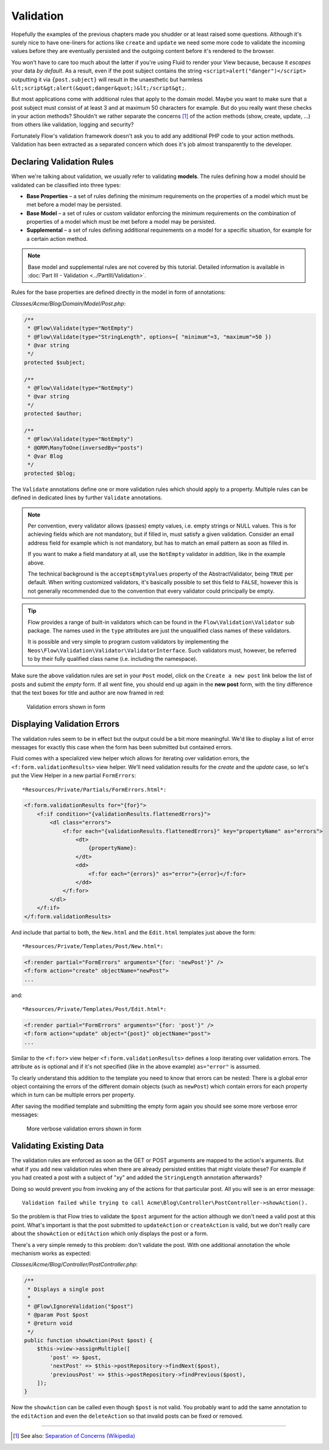 ==========
Validation
==========

Hopefully the examples of the previous chapters made you shudder or at least
raised some questions. Although it's surely nice to have one-liners for actions
like ``create`` and ``update`` we need some more code to validate the incoming
values before they are eventually persisted and the outgoing content before it's
rendered to the browser.

You won't have to care too much about the latter if you're using Fluid to render
your View because, because it *escapes* your data *by default*.
As a result, even if the post subject contains the string
``<script>alert("danger")</script>`` outputting it via ``{post.subject}`` will
result in the unaesthetic but harmless
``&lt;script&gt;alert(&quot;danger&quot;)&lt;/script&gt;``.

But most applications come with additional rules that apply to the domain model.
Maybe you want to make sure that a post subject must consist of at least 3 and
at maximum 50 characters for example.
But do you really want these checks in your action methods? Shouldn't we
rather separate the concerns [#]_ of the action methods (show, create,
update, ...) from others like validation, logging and security?

Fortunately Flow's validation framework doesn't ask you to add any additional
PHP code to your action methods. Validation has been extracted as a separated
concern which does it's job almost transparently to the developer.

Declaring Validation Rules
==========================

When we're talking about validation, we usually refer to validating **models**.
The rules defining how a model should be validated can be classified into
three types:

-   **Base Properties** – a set of rules defining the minimum requirements
    on the properties of a model which must be met before a model may
    be persisted.
-   **Base Model** – a set of rules or custom validator enforcing the
    minimum requirements on the combination of properties of a model which
    must be met before a model may be persisted.
-   **Supplemental** – a set of rules defining additional requirements on
    a model for a specific situation, for example for a certain
    action method.

.. note::
    Base model and supplemental rules are not covered by this tutorial.
    Detailed information is available in :doc:`Part III - Validation <../PartIII/Validation>`.

Rules for the base properties are defined directly in the model in form
of annotations:

*Classes/Acme/Blog/Domain/Model/Post.php*:

.. code-block:: php

    /**
     * @Flow\Validate(type="NotEmpty")
     * @Flow\Validate(type="StringLength", options={ "minimum"=3, "maximum"=50 })
     * @var string
     */
    protected $subject;

    /**
     * @Flow\Validate(type="NotEmpty")
     * @var string
     */
    protected $author;

    /**
     * @Flow\Validate(type="NotEmpty")
     * @ORM\ManyToOne(inversedBy="posts")
     * @var Blog
     */
    protected $blog;

The ``Validate`` annotations define one or more validation rules which should apply to a
property. Multiple rules can be defined in dedicated lines by further ``Validate``
annotations.

.. note::
    Per convention, every validator allows (passes) empty values, i.e. empty strings or
    NULL values. This is for achieving fields which are not mandatory, but if filled in,
    must satisfy a given validation. Consider an email address field for example which
    is not mandatory, but has to match an email pattern as soon as filled in.

    If you want to make a field mandatory at all, use the ``NotEmpty`` validator in addition,
    like in the example above.

    The technical background is the ``acceptsEmptyValues`` property of the AbstractValidator,
    being ``TRUE`` per default. When writing customized validators, it's basically possible
    to set this field to ``FALSE``, however this is not generally recommended due to the convention
    that every validator could principally be empty.

.. tip::
    Flow provides a range of built-in validators which can be found in the
    ``Flow\Validation\Validator`` sub package. The names used in the
    ``type`` attributes are just the unqualified class names of these validators.

    It is possible and very simple to program custom validators by implementing
    the ``Neos\Flow\Validation\Validator\ValidatorInterface``.
    Such validators must, however, be referred to by their fully qualified
    class name (i.e. including the namespace).

Make sure the above validation rules are set in your ``Post`` model, click on the
``Create a new post`` link below the list of posts and submit the *empty* form. If all went fine,
you should end up again in the **new post** form, with the tiny difference
that the text boxes for title and author are now framed in red:

.. figure:: Images/CreateNewPostValidationError1.png
    :alt: Validation errors shown in form
    :class: screenshot-detail

    Validation errors shown in form

Displaying Validation Errors
============================

The validation rules seem to be in effect but the output could be a bit more
meaningful. We'd like to display a list of error messages for exactly this case when
the form has been submitted but contained errors.

Fluid comes with a specialized view helper which allows for iterating over
validation errors, the ``<f:form.validationResults>`` view helper.
We'll need validation results for the *create* and the *update* case, so let's put the
View Helper in a new partial ``FormErrors``::

*Resources/Private/Partials/FormErrors.html*:

.. code-block:: html

    <f:form.validationResults for="{for}">
        <f:if condition="{validationResults.flattenedErrors}">
            <dl class="errors">
                <f:for each="{validationResults.flattenedErrors}" key="propertyName" as="errors">
                    <dt>
                        {propertyName}:
                    </dt>
                    <dd>
                        <f:for each="{errors}" as="error">{error}</f:for>
                    </dd>
                </f:for>
            </dl>
        </f:if>
    </f:form.validationResults>

And include that partial to both, the ``New.html`` and the ``Edit.html`` templates just above the
form::

*Resources/Private/Templates/Post/New.html*:

.. code-block:: html

    <f:render partial="FormErrors" arguments="{for: 'newPost'}" />
    <f:form action="create" objectName="newPost">
    ...

and::

*Resources/Private/Templates/Post/Edit.html*:

.. code-block:: html

    <f:render partial="FormErrors" arguments="{for: 'post'}" />
    <f:form action="update" object="{post}" objectName="post">
    ...

Similar to the ``<f:for>`` view helper ``<f:form.validationResults>`` defines a loop
iterating over validation errors. The attribute ``as`` is optional and if it's
not specified (like in the above example) ``as="error"`` is assumed.

To clearly understand this addition to the template you need to know that
errors can be nested: There is a global error object containing the errors of
the different domain objects (such as ``newPost``) which contain errors for
each property which in turn can be multiple errors per property.

After saving the modified template and submitting the empty form again you
should see some more verbose error messages:

.. figure:: Images/CreateNewPostValidationError2.png
    :alt: More verbose validation errors shown in form
    :class: screenshot-detail

    More verbose validation errors shown in form

Validating Existing Data
========================

The validation rules are enforced as soon as the GET or POST arguments are mapped to the action's arguments.
But what if you add new validation rules when there are already persisted entities that might violate these?
For example if you had created a post with a subject of "xy" and added the ``StringLength`` annotation
afterwards?

Doing so would prevent you from invoking any of the actions for that particular post.
All you will see is an error message::

    Validation failed while trying to call Acme\Blog\Controller\PostController->showAction().


So the problem is that Flow tries to validate the ``$post`` argument for the
action although we don't need a valid post at this point.
What's important is that the post submitted to ``updateAction`` or ``createAction`` is
valid, but we don't really care about the ``showAction`` or ``editAction`` which only displays the post or a form.

There's a very simple remedy to this problem: don't validate the post. With one
additional annotation the whole mechanism works as expected:

*Classes/Acme/Blog/Controller/PostController.php*:

.. code-block:: php

    /**
     * Displays a single post
     *
     * @Flow\IgnoreValidation("$post")
     * @param Post $post
     * @return void
     */
    public function showAction(Post $post) {
        $this->view->assignMultiple([
            'post' => $post,
            'nextPost' => $this->postRepository->findNext($post),
            'previousPost' => $this->postRepository->findPrevious($post),
        ]);
    }


Now the ``showAction`` can be called even though ``$post`` is not valid.
You probably want to add the same annotation to the ``editAction`` and even the ``deleteAction`` so that
invalid posts can be fixed or removed.

-----

.. [#]  See also: `Separation of Concerns (Wikipedia)
        <http://en.wikipedia.org/wiki/Separation_of_concerns>`_
